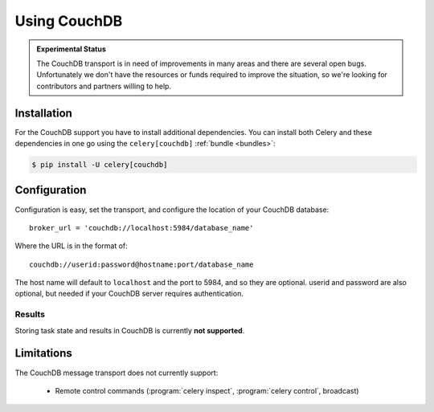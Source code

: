 .. _broker-couchdb:

===============
 Using CouchDB
===============

.. admonition:: Experimental Status

    The CouchDB transport is in need of improvements in many areas and there
    are several open bugs.  Unfortunately we don't have the resources or funds
    required to improve the situation, so we're looking for contributors
    and partners willing to help.

.. _broker-couchdb-installation:

Installation
============

For the CouchDB support you have to install additional dependencies.
You can install both Celery and these dependencies in one go using
the ``celery[couchdb]`` :ref:`bundle <bundles>`:

.. code-block:: console

    $ pip install -U celery[couchdb]

.. _broker-couchdb-configuration:

Configuration
=============

Configuration is easy, set the transport, and configure the location of
your CouchDB database::

    broker_url = 'couchdb://localhost:5984/database_name'

Where the URL is in the format of::

    couchdb://userid:password@hostname:port/database_name

The host name will default to ``localhost`` and the port to 5984,
and so they are optional.  userid and password are also optional,
but needed if your CouchDB server requires authentication.

.. _couchdb-results-configuration:

Results
-------

Storing task state and results in CouchDB is currently **not supported**.

.. _broker-couchdb-limitations:

Limitations
===========

The CouchDB message transport does not currently support:

    * Remote control commands (:program:`celery inspect`,
      :program:`celery control`, broadcast)
